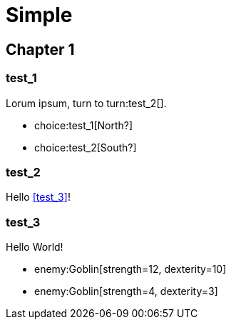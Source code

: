 = Simple
:doctype: book
:gamebook-combat-attributes: strength, dexterity

[.gameplay]
== Chapter 1

[segment]
=== test_1

Lorum ipsum, turn to turn:test_2[].

[choices]
* choice:test_1[North?]
* choice:test_2[South?]

[segment]
=== test_2

Hello <<test_3>>!

[segment]
=== test_3

Hello World!

[combat]
* enemy:Goblin[strength=12, dexterity=10]
* enemy:Goblin[strength=4, dexterity=3]
